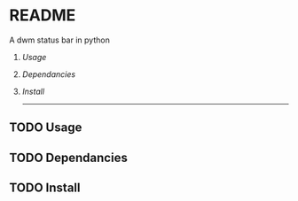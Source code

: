 * README
A dwm status bar in python
1. [[Usage]]
2. [[Dependancies]]
3. [[Install]]

 -----

** TODO Usage
** TODO Dependancies
** TODO Install
